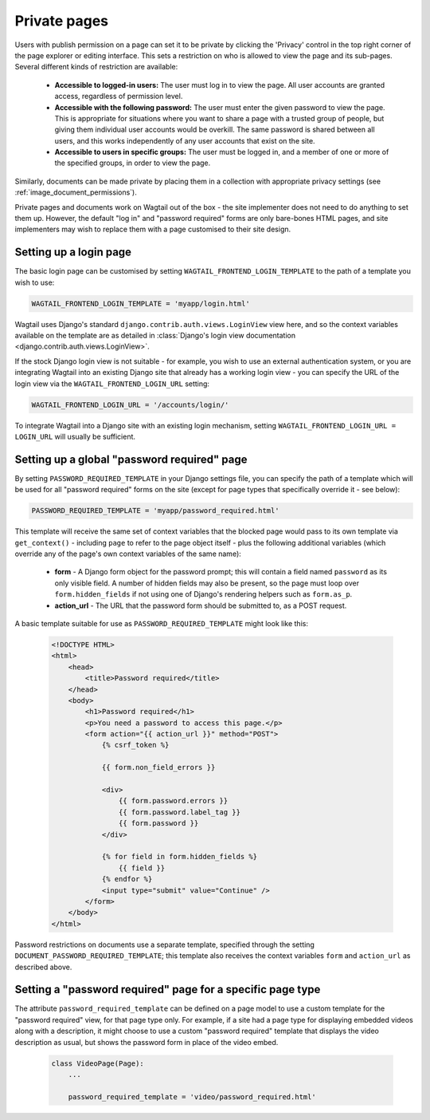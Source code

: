 .. _private_pages:

Private pages
=============

Users with publish permission on a page can set it to be private by clicking the 'Privacy' control in the top right corner of the page explorer or editing interface. This sets a restriction on who is allowed to view the page and its sub-pages. Several different kinds of restriction are available:

 * **Accessible to logged-in users:** The user must log in to view the page. All user accounts are granted access, regardless of permission level.
 * **Accessible with the following password:** The user must enter the given password to view the page. This is appropriate for situations where you want to share a page with a trusted group of people, but giving them individual user accounts would be overkill. The same password is shared between all users, and this works independently of any user accounts that exist on the site.
 * **Accessible to users in specific groups:** The user must be logged in, and a member of one or more of the specified groups, in order to view the page.

Similarly, documents can be made private by placing them in a collection with appropriate privacy settings (see :ref:`image_document_permissions`).

Private pages and documents work on Wagtail out of the box - the site implementer does not need to do anything to set them up. However, the default "log in" and "password required" forms are only bare-bones HTML pages, and site implementers may wish to replace them with a page customised to their site design.

.. _login_page:

Setting up a login page
~~~~~~~~~~~~~~~~~~~~~~~

The basic login page can be customised by setting ``WAGTAIL_FRONTEND_LOGIN_TEMPLATE`` to the path of a template you wish to use:

.. code-block:: python

  WAGTAIL_FRONTEND_LOGIN_TEMPLATE = 'myapp/login.html'

Wagtail uses Django's standard ``django.contrib.auth.views.LoginView`` view here, and so the context variables available on the template are as detailed in :class:`Django's login view documentation <django.contrib.auth.views.LoginView>`.

If the stock Django login view is not suitable - for example, you wish to use an external authentication system, or you are integrating Wagtail into an existing Django site that already has a working login view - you can specify the URL of the login view via the ``WAGTAIL_FRONTEND_LOGIN_URL`` setting:

.. code-block:: python

  WAGTAIL_FRONTEND_LOGIN_URL = '/accounts/login/'

To integrate Wagtail into a Django site with an existing login mechanism, setting ``WAGTAIL_FRONTEND_LOGIN_URL = LOGIN_URL`` will usually be sufficient.


Setting up a global "password required" page
~~~~~~~~~~~~~~~~~~~~~~~~~~~~~~~~~~~~~~~~~~~~

By setting ``PASSWORD_REQUIRED_TEMPLATE`` in your Django settings file, you can specify the path of a template which will be used for all "password required" forms on the site (except for page types that specifically override it - see below):

.. code-block:: python

  PASSWORD_REQUIRED_TEMPLATE = 'myapp/password_required.html'

This template will receive the same set of context variables that the blocked page would pass to its own template via ``get_context()`` - including ``page`` to refer to the page object itself - plus the following additional variables (which override any of the page's own context variables of the same name):

 - **form** - A Django form object for the password prompt; this will contain a field named ``password`` as its only visible field. A number of hidden fields may also be present, so the page must loop over ``form.hidden_fields`` if not using one of Django's rendering helpers such as ``form.as_p``.
 - **action_url** - The URL that the password form should be submitted to, as a POST request.

A basic template suitable for use as ``PASSWORD_REQUIRED_TEMPLATE`` might look like this:

 .. code-block:: html+django

    <!DOCTYPE HTML>
    <html>
        <head>
            <title>Password required</title>
        </head>
        <body>
            <h1>Password required</h1>
            <p>You need a password to access this page.</p>
            <form action="{{ action_url }}" method="POST">
                {% csrf_token %}

                {{ form.non_field_errors }}

                <div>
                    {{ form.password.errors }}
                    {{ form.password.label_tag }}
                    {{ form.password }}
                </div>

                {% for field in form.hidden_fields %}
                    {{ field }}
                {% endfor %}
                <input type="submit" value="Continue" />
            </form>
        </body>
    </html>


Password restrictions on documents use a separate template, specified through the setting ``DOCUMENT_PASSWORD_REQUIRED_TEMPLATE``; this template also receives the context variables ``form`` and ``action_url`` as described above.


Setting a "password required" page for a specific page type
~~~~~~~~~~~~~~~~~~~~~~~~~~~~~~~~~~~~~~~~~~~~~~~~~~~~~~~~~~~

The attribute ``password_required_template`` can be defined on a page model to use a custom template for the "password required" view, for that page type only. For example, if a site had a page type for displaying embedded videos along with a description, it might choose to use a custom "password required" template that displays the video description as usual, but shows the password form in place of the video embed.

 .. code-block:: python

    class VideoPage(Page):
        ...

        password_required_template = 'video/password_required.html'
